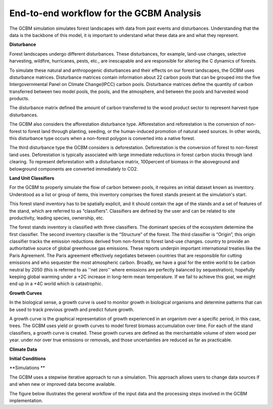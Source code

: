 End-to-end workflow for the GCBM Analysis
=========================================

The GCBM simulation simulates forest landscapes with data from past events and disturbances. Understanding that the data is the backbone of this model, it is important to understand what these data are and what they represent. 


**Disturbance**

Forest landscapes undergo different disturbances. These disturbances, for example, land-use changes, selective harvesting, wildfire, hurricanes, pests, etc.,  are inescapable and are responsible for altering the C dynamics of forests.

To simulate these natural and anthropogenic disturbances and their effects on our forest landscapes, the GCBM uses disturbance matrices. Disturbance matrices contain information about 22 carbon pools that can be grouped into the five Intergovernmental Panel on Climate Change(IPCC) carbon pools. Disturbance matrices define the quantity of carbon transferred between two model pools, the pools, and the atmosphere, and between the pools and harvested wood products. 

The disturbance matrix defined the amount of carbon transferred to the wood product sector to represent harvest-type disturbances.

The GCBM also considers the afforestation disturbance type. Afforestation and reforestation is the conversion of non-forest to forest land through planting, seeding, or the human-induced promotion of natural seed sources. In other words, this disturbance type occurs when a non-forest polygon is converted into a native forest. 

The third disturbance type the GCBM considers is deforestation. Deforestation is the conversion of forest to non-forest land uses. Deforestation is typically associated with large immediate reductions in forest carbon stocks through land clearing. To represent deforestation with a disturbance matrix, 100percent of biomass in the aboveground and belowground components are converted immediately to CO2.


**Land Unit Classifiers**

For the GCBM to properly simulate the flow of carbon between pools, it requires an initial dataset known as inventory. Understood as a list or group of items, this inventory comprises the forest stands present at the simulation's start.

This forest stand inventory has to be spatially explicit, and it should contain the age of the stands and a set of features of the stand, which are referred to as “classifiers”. Classifiers are defined by the user and can be related to site productivity, leading species, ownership, etc.

The forest stands inventory is classified with three classifiers. The dominant species of the ecosystem determine the first classifier. The second inventory classifier is the “Structure” of the forest. The third classifier is “Origin”, this origin classifier tracks the emission reductions derived from non-forest to forest land-use changes.
country to provide an authoritative source of global greenhouse gas emissions. These reports underpin important international treaties like the Paris Agreement. The Paris agreement effectively negotiates between countries that are responsible for cutting emissions and who sequester the most atmospheric carbon. Broadly, we have a goal for the entire world to be carbon neutral by 2050 (this is referred to as ''net zero'' where emissions are perfectly balanced by sequestration), hopefully keeping global warming under a +2C increase in long-term mean temperature. If we fail to achieve this goal, we might end up in a +4C world which is catastrophic.

**Growth Curves**

In the biological sense, a growth curve is used to monitor growth in biological organisms and determine patterns that can be used to track previous growth and predict future growth.

A growth curve is the graphical representation of growth experienced in an organism over a specific period, in this case, trees. The GCBM uses yield or growth curves to model forest biomass accumulation over time. For each of the stand classifiers, a growth curve is created. These growth curves are defined as the merchantable volume of stem wood per year.
under nor over true emissions or removals, and those uncertainties are reduced as far as practicable.

**Climate Data**

**Initial Conditions**

**Simulations **

The GCBM uses a stepwise iterative approach to run a simulation. This approach allows users to change data sources if and when new or improved data become available.

The figure below illustrates the general workflow of the input data and the processing steps involved in the GCBM implementation. 

